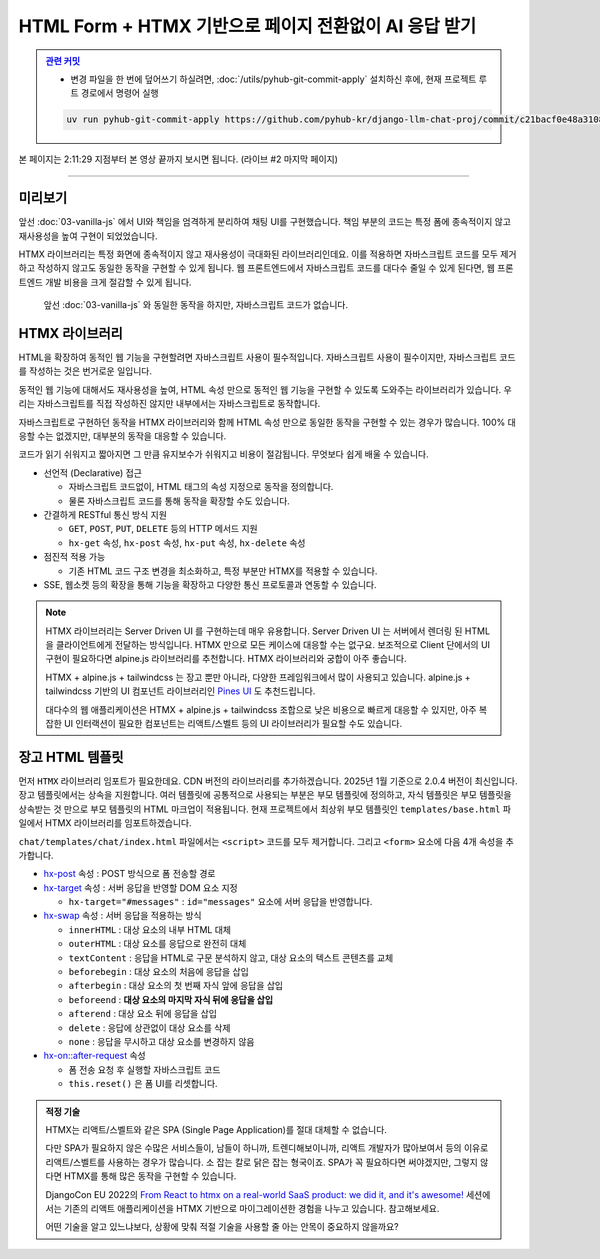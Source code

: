 HTML Form + HTMX 기반으로 페이지 전환없이 AI 응답 받기
===============================================================


.. admonition:: `관련 커밋 <https://github.com/pyhub-kr/django-llm-chat-proj/commit/c21bacf0e48a310877b89da2b3bcf27a03cd5683>`_
   :class: dropdown

   * 변경 파일을 한 번에 덮어쓰기 하실려면, :doc:`/utils/pyhub-git-commit-apply` 설치하신 후에, 현재 프로젝트 루트 경로에서 명령어 실행

   .. code-block:: bash

      uv run pyhub-git-commit-apply https://github.com/pyhub-kr/django-llm-chat-proj/commit/c21bacf0e48a310877b89da2b3bcf27a03cd5683


본 페이지는 2:11:29 지점부터 본 영상 끝까지 보시면 됩니다. (라이브 #2 마지막 페이지)

.. raw:: html

  <div class="video-container">
    <iframe
        src="https://www.youtube.com/embed/9ayknWI-VcI?start=7889"
        frameborder="0"
        allowfullscreen>
    </iframe>
  </div>

----

미리보기
--------

앞선 :doc:`03-vanilla-js` 에서 UI와 책임을 엄격하게 분리하여 채팅 UI를 구현했습니다.
책임 부분의 코드는 특정 폼에 종속적이지 않고 재사용성을 높여 구현이 되었었습니다.

HTMX 라이브러리는 특정 화면에 종속적이지 않고 재사용성이 극대화된 라이브러리인데요.
이를 적용하면 자바스크립트 코드를 모두 제거하고 작성하지 않고도 동일한 동작을 구현할 수 있게 됩니다.
웹 프론트엔드에서 자바스크립트 코드를 대다수 줄일 수 있게 된다면, 웹 프론트엔드 개발 비용을 크게 절감할 수 있게 됩니다.

.. figure:: ./assets/04-htmx.gif
   :alt: 04-htmx.gif

   앞선 :doc:`03-vanilla-js` 와 동일한 동작을 하지만, 자바스크립트 코드가 없습니다.


HTMX 라이브러리
---------------

HTML을 확장하여 동적인 웹 기능을 구현할려면 자바스크립트 사용이 필수적입니다.
자바스크립트 사용이 필수이지만, 자바스크립트 코드를 작성하는 것은 번거로운 일입니다.

동적인 웹 기능에 대해서도 재사용성을 높여, HTML 속성 만으로 동적인 웹 기능을 구현할 수 있도록 도와주는 라이브러리가 있습니다.
우리는 자바스크립트를 직접 작성하진 않지만 내부에서는 자바스크립트로 동작합니다.

자바스크립트로 구현하던 동작을 HTMX 라이브러리와 함께 HTML 속성 만으로 동일한 동작을 구현할 수 있는 경우가 많습니다.
100% 대응할 수는 없겠지만, 대부분의 동작을 대응할 수 있습니다.

코드가 읽기 쉬워지고 짧아지면 그 만큼 유지보수가 쉬워지고 비용이 절감됩니다. 무엇보다 쉽게 배울 수 있습니다.

.. tab-set::

   .. tab-item:: 자바스크립트 코드

      웹페이지가 로드될 때, ``/melon/songs/`` 경로에서 노래 목록을 가져와서
      ``id="song-list"`` 요소 안에 덮어씁니다.

      .. code-block:: html
         :linenos:

         <table id="song-list"></table>

         <script>
         fetch("/melon/songs/")
             .then(res => res.text())
             .then(_html => {
                 document.querySelector("#song-list").innerHTML = _html;
             });
         </script>

   .. tab-item:: HTMX를 사용하여 동일한 동작

      앞선 코드와 동일한 동작을 자바스크립트 코드를 작성하지 않고도, HTMX 라이브러리를 사용하여 동일한 동작을 구현했습니다.

      .. code-block:: html
         :linenos:

         <script src="//unpkg.com/htmx.org@2.0.4"></script>
         <table hx-get="/melon/songs/"
             hx-trigger="load"
             hx-swap="innerHTML"></table>


* 선언적 (Declarative) 접근

  - 자바스크립트 코드없이, HTML 태그의 속성 지정으로 동작을 정의합니다.

  - 물론 자바스크립트 코드를 통해 동작을 확장할 수도 있습니다.

* 간결하게 RESTful 통신 방식 지원

  - ``GET``, ``POST``, ``PUT``, ``DELETE`` 등의 HTTP 메서드 지원

  - ``hx-get`` 속성, ``hx-post`` 속성, ``hx-put`` 속성, ``hx-delete`` 속성

* 점진적 적용 가능

  - 기존 HTML 코드 구조 변경을 최소화하고, 특정 부분만 HTMX를 적용할 수 있습니다.

* SSE, 웹소켓 등의 확장을 통해 기능을 확장하고 다양한 통신 프로토콜과 연동할 수 있습니다.


.. note::

    HTMX 라이브러리는 Server Driven UI 를 구현하는데 매우 유용합니다.
    Server Driven UI 는 서버에서 렌더링 된 HTML 을 클라이언트에게 전달하는 방식입니다.
    HTMX 만으로 모든 케이스에 대응할 수는 없구요.
    보조적으로 Client 단에서의 UI 구현이 필요하다면 alpine.js 라이브러리를 추천합니다.
    HTMX 라이브러리와 궁합이 아주 좋습니다.

    HTMX + alpine.js + tailwindcss 는 장고 뿐만 아니라, 다양한 프레임워크에서 많이 사용되고 있습니다.
    alpine.js + tailwindcss 기반의 UI 컴포넌트 라이브러리인 `Pines UI <https://devdojo.com/pines>`_ 도 추천드립니다.

    대다수의 웹 애플리케이션은 HTMX + alpine.js + tailwindcss 조합으로 낮은 비용으로 빠르게 대응할 수 있지만,
    아주 복잡한 UI 인터랙션이 필요한 컴포넌트는 리액트/스벨트 등의 UI 라이브러리가 필요할 수도 있습니다.


장고 HTML 템플릿
-------------------

먼저 ``HTMX`` 라이브러리 임포트가 필요한데요. CDN 버전의 라이브러리를 추가하겠습니다. 2025년 1월 기준으로 2.0.4 버전이 최신입니다.
장고 템플릿에서는 상속을 지원합니다. 여러 템플릿에 공통적으로 사용되는 부분은 부모 템플릿에 정의하고, 자식 템플릿은 부모 템플릿을 상속받는 것 만으로 부모 템플릿의 HTML 마크업이 적용됩니다.
현재 프로젝트에서 최상위 부모 템플릿인 ``templates/base.html`` 파일에서 HTMX 라이브러리를 임포트하겠습니다.

.. code-block:: html+django
   :caption: templates/base.html
   :emphasize-lines: 6
   :linenos:

   <!doctype html>
   <html lang="ko">
   <head>
       <meta charset="UTF-8"/>
       <title>튜토리얼 #02</title>
       <script src="//unpkg.com/htmx.org@2.0.4"></script>
   </head>
   <body>
   {# 생략 #}

``chat/templates/chat/index.html`` 파일에서는 ``<script>`` 코드를 모두 제거합니다. 그리고 ``<form>`` 요소에 다음 4개 속성을 추가합니다.

* `hx-post <https://htmx.org/attributes/hx-post/>`_ 속성 : POST 방식으로 폼 전송할 경로

* `hx-target <https://htmx.org/attributes/hx-target/>`_ 속성 : 서버 응답을 반영할 DOM 요소 지정

  - ``hx-target="#messages"`` : ``id="messages"`` 요소에 서버 응답을 반영합니다.

* `hx-swap <https://htmx.org/attributes/hx-swap/>`_ 속성 : 서버 응답을 적용하는 방식

  - ``innerHTML`` : 대상 요소의 내부 HTML 대체
  - ``outerHTML`` : 대상 요소를 응답으로 완전히 대체
  - ``textContent`` : 응답을 HTML로 구문 분석하지 않고, 대상 요소의 텍스트 콘텐츠를 교체
  - ``beforebegin`` : 대상 요소의 처음에 응답을 삽입
  - ``afterbegin`` : 대상 요소의 첫 번째 자식 앞에 응답을 삽입
  - ``beforeend`` : **대상 요소의 마지막 자식 뒤에 응답을 삽입**
  - ``afterend`` : 대상 요소 뒤에 응답을 삽입
  - ``delete`` : 응답에 상관없이 대상 요소를 삭제
  - ``none`` : 응답을 무시하고 대상 요소를 변경하지 않음

* `hx-on::after-request <https://htmx.org/attributes/hx-on/>`_ 속성

  - 폼 전송 요청 후 실행할 자바스크립트 코드
  - ``this.reset()`` 은 폼 UI를 리셋합니다.

.. code-block:: html+django
   :caption: chat/templates/chat/index.html
   :emphasize-lines: 6,13-14
   :linenos:

    {# BEFORE #}
    <form id="form" action="{% url 'chat:reply' %}" method="post">

    {# AFTER #}
    <form id="form"
          hx-post="{% url 'chat:reply' %}"
          hx-target="#messages"
          hx-swap="beforeend"
          hx-on::after-request="this.reset();">

    {# 생략 #}
    
    {# script 코드를 모두 제거해주세요. #}
    <!-- <script>...</script> -->


.. admonition:: 적정 기술
   :class: note

   HTMX는 리액트/스벨트와 같은 SPA (Single Page Application)를 절대 대체할 수 없습니다.

   다만 SPA가 필요하지 않은 수많은 서비스들이, 남들이 하니까, 트렌디해보이니까, 리액트 개발자가 많아보여서 등의 이유로
   리액트/스벨트를 사용하는 경우가 많습니다. 소 잡는 칼로 닭은 잡는 형국이죠.
   SPA가 꼭 필요하다면 써야겠지만, 그렇지 않다면 HTMX를 통해 많은 동작을 구현할 수 있습니다.

   DjangoCon EU 2022의 `From React to htmx on a real-world SaaS product: we did it, and it's awesome! <https://www.youtube.com/watch?v=3GObi93tjZI>`_ 세션에서는 기존의 리액트 애플리케이션을 HTMX 기반으로 마이그레이션한 경험을 나누고 있습니다. 참고해보세요.

   어떤 기술을 알고 있느냐보다, 상황에 맞춰 적절 기술을 사용할 줄 아는 안목이 중요하지 않을까요?
   